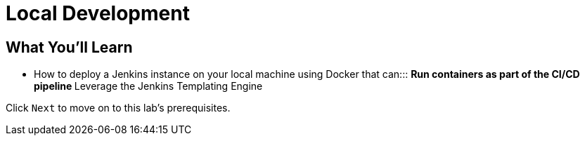 
= Local Development

== What You'll Learn

* {blank}
+
How to deploy a Jenkins instance on your local machine using Docker that
can:::
  ** Run containers as part of the CI/CD pipeline
  ** Leverage the Jenkins Templating Engine

Click `Next` to move on to this lab's prerequisites.

